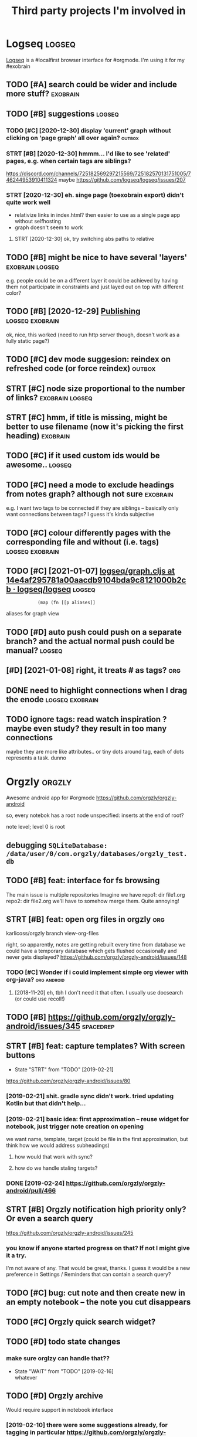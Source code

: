 #+TITLE: Third party projects I'm involved in
#+logseq_graph: false


* Logseq                                                             :logseq:
:PROPERTIES:
:ID:       fbb126358cad1630ae133c19c13a64ea
:END:
[[https://github.com/logseq/logseq#logseq][Logseq]] is a #localfirst browser interface for #orgmode. I'm using it for my #exobrain

** TODO [#A] search could be wider and include more stuff?         :exobrain:
:PROPERTIES:
:CREATED:  [2020-12-29]
:ID:       fb1bb0722cd0fcced810930f94c5f255
:END:
** TODO [#B] suggestions                                             :logseq:
:PROPERTIES:
:CREATED:  [2020-12-30]
:ID:       1313181a9d0cb1824989d27a9730376f
:END:
*** TODO [#C] [2020-12-30] display 'current' graph without clicking on 'page graph' all over again? :outbox:
:PROPERTIES:
:ID:       0372ae31e5e6754951d118d0f21dfd67
:END:
*** STRT [#B] [2020-12-30] hmmm... I'd like to see 'related' pages, e.g. when certain tags are siblings?
:PROPERTIES:
:ID:       7477e307cc4bd8b6c4b18cd7b66dea43
:END:
https://discord.com/channels/725182569297215569/725182570131751005/746244953910411324
maybe https://github.com/logseq/logseq/issues/207
*** STRT [2020-12-30] eh. singe page (toexobrain export) didn't quite work well
:PROPERTIES:
:ID:       a98e15b6d0810b9a33c70e08d7e7f687
:END:
- relativize links in index.html? then easier to use as a single page app without selfhosting
- graph doesn't seem to work
**** STRT [2020-12-30] ok, try switching abs paths to relative
:PROPERTIES:
:ID:       faa335b50f830ae01463ef89e865b85d
:END:
** TODO [#B] might be nice to have several 'layers'         :exobrain:logseq:
:PROPERTIES:
:CREATED:  [2021-01-09]
:ID:       6111681f9078a174833295148252e278
:END:
e.g. people could be on a different layer
it could be achieved by having them not participate in constraints and just layed out on top with different color?
** TODO [#B] [2020-12-29] [[https://logseq.github.io/page/publishing][Publishing]] :logseq:exobrain:
:PROPERTIES:
:ID:       de02152ca411fc28c037be84b092ab06
:END:
ok, nice, this worked (need to run http server though, doesn't work as a fully static page?)
** TODO [#C] dev mode suggesion: reindex on refreshed code (or force reindex) :outbox:
:PROPERTIES:
:CREATED:  [2021-01-15]
:ID:       28b694d4aedbb11f50ecee6e9f7c1594
:END:
** STRT [#C] node size proportional to the number of links? :exobrain:logseq:
:PROPERTIES:
:CREATED:  [2021-01-09]
:ID:       22d9875dc8b396a2c07931e646387354
:END:
** STRT [#C] hmm, if title is missing, might be better to use filename (now it's picking the first heading) :exobrain:
:PROPERTIES:
:CREATED:  [2020-12-29]
:ID:       031b2548822ea9584af608077b55f596
:END:
** TODO [#C] if it used custom ids would be awesome..                :logseq:
:PROPERTIES:
:CREATED:  [2020-12-29]
:ID:       99bd46205f70504173b30d8eb14d0222
:END:
** TODO [#C] need a mode to exclude headings from notes graph? although not sure :exobrain:
:PROPERTIES:
:CREATED:  [2021-01-06]
:ID:       5d6bb48ad83f84b3cc94274e9936bf35
:END:
e.g. I want two tags to be connected if they are siblings -- basically only want connections between tags? I guess it's kinda subjective
** TODO [#C] colour differently pages with the corresponding file and without (i.e. tags) :logseq:exobrain:
:PROPERTIES:
:CREATED:  [2021-01-09]
:ID:       1e95a6e10ef5025973b207f21d253f38
:END:
** TODO [#C] [2021-01-07] [[https://github.com/logseq/logseq/blob/14e4af295781a00aacdb9104bda9c8121000b2cb/src/main/frontend/handler/graph.cljs#L112][logseq/graph.cljs at 14e4af295781a00aacdb9104bda9c8121000b2cb · logseq/logseq]] :logseq:
:PROPERTIES:
:ID:       f57ba76cde37d0fe470f3565e3a2fd84
:END:
:             (map (fn [[p aliases]]

aliases for graph view
** TODO [#D] auto push could push on a separate branch? and the actual normal push could be manual? :logseq:
:PROPERTIES:
:CREATED:  [2021-01-06]
:ID:       2d5765fe015eab130e64ee38346ca381
:END:
** [#D] [2021-01-08] right, it treats # as tags?                        :org:
:PROPERTIES:
:ID:       9f01cf88a52bac2a8e1c94aa8fa87e70
:END:
** DONE need to highlight connections when I drag the enode :logseq:exobrain:
:PROPERTIES:
:CREATED:  [2021-01-09]
:ID:       7a6db2db5eb468f2e4edf39ecda3ef13
:END:
** TODO ignore tags: read watch inspiration ? maybe even study? they result in too many connections
:PROPERTIES:
:CREATED:  [2021-01-17]
:ID:       74e3b432a5090c89ac6aa06790bed88f
:END:
maybe they are more like attributes.. or tiny dots around tag, each of dots represents a task. dunno
* Orgzly                                                             :orgzly:
:PROPERTIES:
:ID:       338a5a09555f214dbb1db5548161f0b1
:END:
Awesome android app for #orgmode
https://github.com/orgzly/orgzly-android

so, every notebok has a root node
unspecified: inserts at the end of root?

note level; level 0 is root

** debugging ~SQLiteDatabase: /data/user/0/com.orgzly/databases/orgzly_test.db~
:PROPERTIES:
:ID:       ba87c1a339d3123a0e7f75a72ef80f44
:END:

** TODO [#B] feat: interface for fs browsing
:PROPERTIES:
:CREATED:  [2017-12-17]
:ID:       5c8d981f4959419bab393b9e9a23efeb
:END:

The main issue is multiple repositories
Imagine we have
repo1:
  dir
     file1.org
repo2:
  dir
     file2.org
we'll have to somehow merge them. Quite annoying!

** STRT [#B] feat: open org files in orgzly                             :org:
:PROPERTIES:
:CREATED:  [2018-01-10]
:ID:       7695c82dc94d73d029d20a4247f91f9d
:END:

karlicoss/orgzly branch view-org-files

right, so apparently, notes are getting rebuilt every time from database
we could have a temporary database which gets flushed occasionally and never gets displayed?
https://github.com/orgzly/orgzly-android/issues/148

*** TODO [#C] Wonder if i could implement simple org viewer with org-java? :org:android:
:PROPERTIES:
:CREATED:  [2018-08-29]
:ID:       f60c0cdacf4103d41b075141dd75a92f
:END:
**** [2018-11-20] eh, tbh I don't need it that often. I usually use docsearch (or could use recoll!)
:PROPERTIES:
:ID:       3fafce9a15feb26795864b36bd7ed2f0
:END:

** TODO [#B] https://github.com/orgzly/orgzly-android/issues/345  :spacedrep:
:PROPERTIES:
:CREATED:  [2019-04-15]
:ID:       9a6756d03da22bce15243fe9e6bb0dfe
:END:

** STRT [#B] feat: capture templates? With screen buttons
:PROPERTIES:
:CREATED:  [2018-10-24]
:ID:       13d6a7037640570deea72d94dcbc0fb0
:END:
- State "STRT"      from "TODO"       [2019-02-21]
https://github.com/orgzly/orgzly-android/issues/80
*** [2019-02-21] shit. gradle sync didn't work. tried updating Kotlin but that didn't help...
:PROPERTIES:
:ID:       53af02798ce77ca12d9dea871cc93070
:END:
*** [2019-02-21] basic idea: first approximation -- reuse widget for notebook, just trigger note creation on opening
:PROPERTIES:
:ID:       4ce4cfbfabdbd3bd9190a4df4d5d482c
:END:
we want
name, template, target (could be file in the first approximation, but think how we would address subheadings)
**** how would that work with sync?
:PROPERTIES:
:ID:       8b68d162511a558134c10dfdd1d1e2da
:END:
**** how do we handle staling targets?
:PROPERTIES:
:ID:       fc892cd81e4136988e90b9e3a2840907
:END:
*** DONE [2019-02-24] https://github.com/orgzly/orgzly-android/pull/466
:PROPERTIES:
:ID:       e0d9f06d6fc9da7beee1695c6a84b8a0
:END:

** STRT [#B] Orgzly notification high priority only? Or even a search query
:PROPERTIES:
:CREATED:  [2018-10-05]
:ID:       489232b3075962d27ac1007c5cb3965c
:END:
https://github.com/orgzly/orgzly-android/issues/245
*** you know if anyone started progress on that? If not I might give it a try.
:PROPERTIES:
:ID:       6113418b09e443d9712453ad6e5ef544
:END:
I'm not aware of any. That would be great, thanks.
I guess it would be a new preference in Settings / Reminders that can contain a search query?

** TODO [#C] bug: cut note and then create new in an empty notebook -- the note you cut disappears
:PROPERTIES:
:CREATED:  [2018-04-27]
:ID:       8727f6cd2d023c8da08395596995e5b0
:END:

** TODO [#C] Orgzly quick search widget?
:PROPERTIES:
:CREATED:  [2019-04-03]
:ID:       0386d11068d1d19d564af5f9891e5289
:END:

** TODO [#D] todo state changes
:PROPERTIES:
:CREATED:  [2019-02-16]
:ID:       2e970c02ce8c6b1757395855bb78ea37
:END:
*** make sure orglzy can handle that??
:PROPERTIES:
:ID:       99c3ac4a16436f49668cad85e670c4c9
:END:
- State "WAIT"       from "TODO"       [2019-02-16] \\
  whatever


** TODO [#D] Orgzly archive
:PROPERTIES:
:CREATED:  [2018-06-11]
:ID:       f329fe5f6d74058420db1bfa7522dfef
:END:
Would require support in notebook interface
*** [2019-02-10] there were some suggestions already, for tagging in particular https://github.com/orgzly/orgzly-android/issues/32
:PROPERTIES:
:ID:       a87efa948c8c538ab0ea618c6e50ff0e
:END:

* wildcard                                                         :wildcard:
:PROPERTIES:
:ID:       cae0206c31eaa305dd0e847330c5e837
:END:
https://github.com/geoffreylitt/wildcard
related: #interop #malleable #spreadsheets

** TODO [#B] [2020-05-13] [[https://news.ycombinator.com/item?id=23165901][Ask HN: Anyone else upvote HN comments to track comments they have already read? | Hacker News]] :pkm:
:PROPERTIES:
:ID:       d382f3767eaa235642aad7ef5c1d167c
:END:

** [#B] [2020-05-05] [[https://selectorgadget.com/][SelectorGadget: point and click CSS selectors]] :css:
:PROPERTIES:
:ID:       cc5b4d2198ab16d2d4cd9a27e43e5ff2
:END:

** TODO [#B] [2020-05-11] [[https://twitter.com/karlicoss/status/1259893586365161472][(10) jestem króliczkiem on Twitter: "@jtraub аа, понял. Крутая идея, да! это было бы оч легко, даже не модифицируя экстеншн если бы браузеры разрешали экстеншнам друг на друге оперировать, а так можно будет добавить в Wildcard" / Twitter]]
:PROPERTIES:
:ID:       5ea23cd801610323b15ce6e3037512fe
:END:
: аа, понял. Крутая идея, да!
: это было бы оч легко, даже не модифицируя экстеншн если бы браузеры разрешали экстеншнам друг на друге оперировать, а так можно будет добавить в Wildcard
** TODO [#B] ok, what if we combine them?     :promnesia:worldbrain:wildcard:
:PROPERTIES:
:CREATED:  [2020-05-11]
:ID:       306d612fddebd4ad2bdc0ade1b0fa781
:END:
e.g. intercept AJAX request and store them in the database on your disk. Then, add some code to filter it and keep as the browser history?
** [#C] firefox logging
:PROPERTIES:
:CREATED:  [2020-05-07]
:ID:       e8261f7d3be3c89717a27c7c0fad1653
:END:
Another thing I noticed was [this bit](https://github.com/geoffreylitt/wildcard/blob/42fbb748a809aa84b7f6927a9aac02376f5bb926/src/site_adapters/domScrapingBase.ts#L112) logging errors all the time for adapters that don't have `scrapeAjax` (I'm on Firefox). I wonder if it's better to check for the att
** [#C] wip on DSL issue
:PROPERTIES:
:CREATED:  [2020-05-08]
:ID:       ba76551470d3b714baec036b8c645de4
:END:
: > Usually I prefer DSLs embedded in a Turing-complete language to provide the TC escape hatch if needed, but here that's precisely what we don't want.
: 
: TODO why no escape hatch
: 
: I'm (as a somewhat experienced programmer) biased towards having a real programming language, because, because I've struggled with mediocre yaml/json DSL that end up reimplementeing half of the programming language in an incomrehensible ways. E.g. if you already know javascript, you end up frustrated with expressing in DSL what you'd otherwise have don in few lines of code. And the opposite: if you don't know how to program in the first place I'd be much rather
: 
: debugging somethine like
: 
: >  "xpath": "//*[@class='blog-item']/div[0]"
: 
: is kind of a nightmare for anyone, and you need the devtools and JS console for that
: 
: TODO something about ids
: 
: >  "querySelector": "._i24ijs"
: 
: Often (citation needed though) websites have completely dynamic ids, so you would need to do some sort of completely dynamic query to determine the content and the items
** TODO [#C] [2020-05-07] [[https://github.com/geoffreylitt/wildcard/issues/17][Restrict expressiveness of site adapters · Issue #17 · geoffreylitt/wildcard]]
:PROPERTIES:
:ID:       ca75832ff8756a8799f306090108b788
:END:
contribute to the discussion here
** TODO [#C] Generic scraping with chrome inspector?
:PROPERTIES:
:CREATED:  [2020-05-07]
:ID:       0d045af7f78fd5a6104d76826e2aa127
:END:
** TODO [#C] 'exploring queue', mark explored elements and never show them again :jonbo:wildcard:
:PROPERTIES:
:CREATED:  [2020-05-11]
:ID:       5316fe19d3f8d0e9222c17d406f3ad14
:END:
** TODO [#C] [2020-05-11] bug: [[https://github.com/Vrroom][Vrroom]]
:PROPERTIES:
:ID:       737ca06b2e361e1e59cfad1f6cdd05a4
:END:
- load this page, then click 'repositories', wildcard doesn't show up (it should)
- then refresh (shows up, as expected)
- then go back -- it doesn't disappear (it should)
** TODO [#C] [2020-05-12] [[https://fraidyc.at/][Fraidycat]]
:PROPERTIES:
:ID:       f17fb55f952e16959198fa54b0eaa065
:END:

** [#C] [2020-05-16] [[https://politepol.com/en/][Generate RSS feeds for any web page | PolitePol]]
:PROPERTIES:
:ID:       dfb2a59fe9161ce2c68f0a37978a6e8f
:END:
ok, nice so it allows you to choose elements dynamically, could be useful
** [#D] would be nice to keep images outside of the git repository... perhaps even prune
:PROPERTIES:
:CREATED:  [2020-05-07]
:ID:       0bfeac536b33d6810fdc219c9da62f69
:END:
separate repository for binary assets is better


** [2020-05-26] [[https://twitter.com/jaredpalmer/status/1265298834906910729][(2) Jared Palmer on Twitter: "PSA: You can usually crank up Webpack rebuild/HMR speed by ~7x on TypeScript projects by doing this to your Webpack config in development. Diff to create-react-app: https://t.co/nMikcH4At8 https://t.co/TgPl5LUwLH" / Twitter]] :wildcard:
:PROPERTIES:
:ID:       69737abec6b9df89d6d784a1ffcd417d
:END:
: PSA: You can usually crank up Webpack rebuild/HMR speed by ~7x on TypeScript projects by doing this to your Webpack config in development.
* tantivy                                                           :tantivy:
:PROPERTIES:
:ID:       c0846f1dd154d79ead26e100febbda27
:END:
Search indexer on Rust
https://github.com/tantivy-search/tantivy
related #search
** TODO [#D] Try search as you type on Wikipedia                    :tantivy:
:PROPERTIES:
:CREATED:  [2019-11-15]
:ID:       6e1529d2b85cdbf190912e03ee860ad5
:END:
https://github.com/tantivy-search/tantivy-cli#indexing-the-document-index

** TODO [#D] host wikipedia backend for a bit and give a frontend link to github issue :tantivy:
:PROPERTIES:
:CREATED:  [2019-11-18]
:ID:       717340705d21760f50b3c23c637aa102
:END:
** TODO [#D] tantivy-py: need to bump version to -dev or something? :tantivy:
:PROPERTIES:
:CREATED:  [2019-11-18]
:ID:       1ad4ab7031ce00cd1ef6ffe605af5ba3
:END:


* syncthing                                                       :syncthing:
:PROPERTIES:
:ID:       c180235c30a980484a512472d97f8832
:END:
https://syncthing.net
** TODO [#A] suggest heartbeats for syncthing?                        :cloud:
:PROPERTIES:
:CREATED:  [2020-06-16]
:ID:       7e988e1e55e152e9ee2b47385ae94255
:END:
** TODO [#B] [2019-09-06] dschrempf/syncthing-resolve-conflicts: A small bash script that handles synchronization conflicts with Syncthing. Inspired by 'pacdiff' from Arch Linux. https://github.com/dschrempf/syncthing-resolve-conflicts
:PROPERTIES:
:ID:       e397f0b89b3210dc5a078a52082c4cd1
:END:

** TODO [#B] [2019-09-06] jjkramok/syncthing-conflict-notifier: Detects conflict files in a single syncthing shared folder and sends a push notification if conflicts are found. https://github.com/jjkramok/syncthing-conflict-notifier
:PROPERTIES:
:ID:       a258a53f96b667829d30dfb45392629f
:END:

** TODO [#C] commit conflict detector? show alter in the inteface
:PROPERTIES:
:CREATED:  [2020-06-17]
:ID:       161f2ad0380c50d734c25a05086567ca
:END:
*** [2020-12-19] eh? apparently it's already presetn? https://github.com/kozec/syncthing-gtk/issues/261
:PROPERTIES:
:ID:       1266fe82990e32e72c193814f2f46771
:END:
interesting..
** TODO [#C] ok, syncthing paranoid should simply reuse logic in cloud-heartbeat :cloud:
:PROPERTIES:
:CREATED:  [2020-01-07]
:ID:       90d15ad7745b240ab8d1c5a7d1fa7c03
:END:
also probably belongs to the same repository altogether
** TODO [#C] had a bug: in pkm dir                                    :cloud:
:PROPERTIES:
:CREATED:  [2019-10-17]
:ID:       b23b8603520d6df1f0f09a310073dbd3
:END:

TODO would be interesting to do fuzzing

1. before pkm (real dir) pkm/search (symlink) pkm/swoop (symlink)
UNSYNCED!
1. after pkm: symlink with the same files inside
sync was just stuck
** STRT [#D] Better indicator for syncthing? In mc and in gui?
:PROPERTIES:
:CREATED:  [2018-06-09]
:ID:       44ddfdcde542223372a5f3eb8ba3c45c
:END:
Gui -- available, mc -- not sure how..
mm, doesn't look like there is a nice terminal interface?

** STRT [#C] run git gc occasionally? can remove quite a lot of objects... :cloud:
:PROPERTIES:
:CREATED:  [2020-06-07]
:ID:       d86e0a97a44c8d5f3f8222d0ef4f55a8
:END:
*** [2020-06-07] yeah, it's a really good idea.. wonder how to run it more often
:PROPERTIES:
:ID:       e2057d78b11839f055f58958bb4237c2
:END:
** TODO [#C] issue with Out of sync items/ sync stuck at 99%
:PROPERTIES:
:CREATED:  [2020-04-12]
:ID:       69218d2c06077a9e76c7447dd4a65726
:END:
not sure what exactly caused it, but basically was constantly showing local/global state mismatch

use the post request to reset the index (apparently no way from GUI)
https://docs.syncthing.net/rest/system-reset-post.html

Rest api is on GUI port, key is in advanced settings
https://docs.syncthing.net/dev/rest.html

** DONE [2019-04-17] implement more regular checks for syncthing?
:PROPERTIES:
:ID:       6575754533a9a7e21d47b325d46059aa
:END:
*** [2019-04-17] also allow selective syncing on mobile/wifi
:PROPERTIES:
:ID:       98eee1a07204e20bc9e9dbdabee48a8f
:END:

* sympy                                                               :sympy:
:PROPERTIES:
:ID:       414c5f5f8607e7698a8e74e78bbc556b
:END:
related #sim #math

** TODO [#D] Add.matches???                                           :sympy:
:PROPERTIES:
:CREATED:  [2018-12-23]
:ID:       2b52d84069c16fb4ba025101ca39c18e
:END:

** TODO [#D] use wild to deconstruct expressions?                     :sympy:
:PROPERTIES:
:CREATED:  [2018-12-28]
:ID:       3ce0276a74da397ef3f8549421e16f8f
:END:

** TODO [#D] started solving that system of DEs                       :sympy:
:PROPERTIES:
:CREATED:  [2018-12-28]
:ID:       e2ceeabe38d39fb4cfc179b9b9da6b1d
:END:

** TODO [#D] try dsolveset??                                          :sympy:
:PROPERTIES:
:CREATED:  [2018-12-29]
:ID:       c0292e61f5016fd7f3d9caf4c7e0810d
:END:

** [#D] [2018-12-24] Added a few rules for imageset simplification by hargup · Pull Request 7625 · sympy/sympy
:PROPERTIES:
:ID:       b389a41ade1b7045c0f1320893d17b21
:END:
https://github.com/sympy/sympy/pull/7625/files
** DONE dsolve bug https://github.com/sympy/sympy/issues/15707        :sympy:
:PROPERTIES:
:CREATED:  [2018-12-29]
:ID:       790d463c29b2e29ccca8dd649f9936c6
:END:

* materialistic app for #hackernews
:PROPERTIES:
:ID:       ebe80fd3cfe50e294c18cff967f41ce0
:END:
** TODO [2019-12-21] [#C] set link as a title when sharing??
:PROPERTIES:
:ID:       b3ca6d095f75f1e2fbc8c2dd4f289e8c
:END:
https://github.com/hidroh/materialistic/issues/1075

* TODO [#D] ncmpcpp file name too long                                  :mpd:
:PROPERTIES:
:ID:       d257ff1c840c0228aef63995648fc252
:END:
годы пройдут часть 1

* TODO [#C] git-bug isn't syncing PRs?
:PROPERTIES:
:CREATED:  [2020-11-02]
:ID:       8c9425451f433c0efe669d8050f95ef6
:END:
